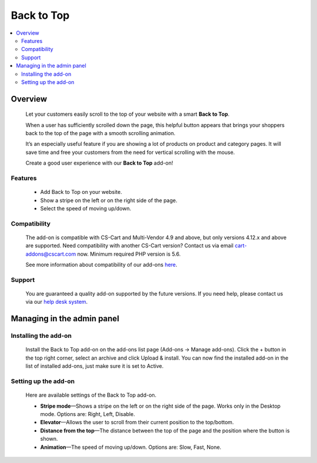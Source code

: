 ******************
Back to Top
******************

.. raw:: html

    <div class="buy-now">
        <a href="https://marketplace.simtechdev.com/landing/100000108" class="btn buy-now__btn">Buy now</a>
    </div>



.. contents::
    :local: 
    :depth: 2

--------
Overview
--------

    Let your customers easily scroll to the top of your website with a smart **Back to Top**. 

    When a user has sufficiently scrolled down the page, this helpful button appears that brings your shoppers back to the top of the page with a smooth scrolling animation. 

    It’s an especially useful feature if you are showing a lot of products on product and category pages. It will save time and free your customers from the need for vertical scrolling with the mouse.

    .. fancybox:: img/UpButtonAddon.gif
        :alt: CS-Cart Back to Top add-on

    Create a good user experience with our **Back to Top** add-on!

========
Features
========

    - Add Back to Top on your website.

    - Show a stripe on the left or on the right side of the page.

    - Select the speed of moving up/down.

=============
Compatibility
=============

    The add-on is compatible with CS-Cart and Multi-Vendor 4.9 and above, but only versions 4.12.x and above are supported. Need compatibility with another CS-Cart version? Contact us via email cart-addons@cscart.com now.
    Minimum required PHP version is 5.6.

    See more information about compatibility of our add-ons `here <https://docs.cs-cart.com/marketplace-addons/compatibility/index.html>`_.

=======
Support
=======

    You are guaranteed a quality add-on supported by the future versions. If you need help, please contact us via our `help desk system <https://helpdesk.cs-cart.com>`_.

---------------------------
Managing in the admin panel
---------------------------

=====================
Installing the add-on
=====================

    Install the Back to Top add-on on the add-ons list page (Add-ons → Manage add-ons). Click the + button in the top right corner, select an archive and click Upload & install. You can now find the installed add-on in the list of installed add-ons, just make sure it is set to Active.

    .. fancybox:: img/back_to_top_button_001.png
        :alt: CS-Cart Back to Top add-on

=====================
Setting up the add-on
=====================

    Here are available settings of the Back to Top add-on.

    .. fancybox:: img/back_to_top_button_002.png
        :alt: settings of the Back to Top add-on

    * **Stripe mode**—Shows a stripe on the left or on the right side of the page. Works only in the Desktop mode. Options are: Right, Left, Disable.

    * **Elevator**—Allows the user to scroll from their current position to the top/bottom.

    * **Distance from the top**—The distance between the top of the page and the position where the button is shown.

    * **Animation**—The speed of moving up/down. Options are: Slow, Fast, None.